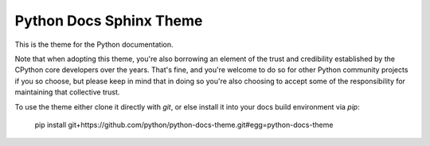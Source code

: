Python Docs Sphinx Theme
=========================

This is the theme for the Python documentation.

Note that when adopting this theme, you're also borrowing an element of the
trust and credibility established by the CPython core developers over the
years. That's fine, and you're welcome to do so for other Python community
projects if you so choose, but please keep in mind that in doing so you're also
choosing to accept some of the responsibility for maintaining that collective
trust.

To use the theme either clone it directly with `git`, or else install it
into your docs build environment via `pip`:

    pip install git+https://github.com/python/python-docs-theme.git#egg=python-docs-theme
